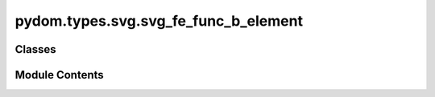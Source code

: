 pydom.types.svg.svg_fe_func_b_element
=====================================

.. py:module:: pydom.types.svg.svg_fe_func_b_element


Classes
-------

.. autoapisummary::

   pydom.types.svg.svg_fe_func_b_element.SVGFEFuncBElement


Module Contents
---------------

.. py:class:: SVGFEFuncBElement

   Bases: :py:obj:`pydom.types.svg.svg_element_props.SVGElementProps`


   dict() -> new empty dictionary
   dict(mapping) -> new dictionary initialized from a mapping object's
       (key, value) pairs
   dict(iterable) -> new dictionary initialized as if via:
       d = {}
       for k, v in iterable:
           d[k] = v
   dict(**kwargs) -> new dictionary initialized with the name=value pairs
       in the keyword argument list.  For example:  dict(one=1, two=2)


